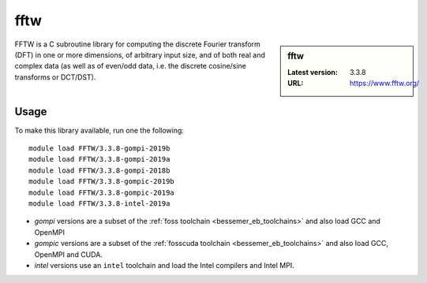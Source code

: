.. _fftw_bessemer:

fftw
====

.. sidebar:: fftw

   :Latest version: 3.3.8
   :URL: https://www.fftw.org/

FFTW is a C subroutine library for
computing the discrete Fourier transform (DFT)
in one or more dimensions,
of arbitrary input size,
and of both real and complex data
(as well as of even/odd data,
i.e. the discrete cosine/sine transforms or DCT/DST).

Usage
-----
To make this library available, run one the following: ::

   module load FFTW/3.3.8-gompi-2019b
   module load FFTW/3.3.8-gompi-2019a
   module load FFTW/3.3.8-gompi-2018b
   module load FFTW/3.3.8-gompic-2019b
   module load FFTW/3.3.8-gompic-2019a
   module load FFTW/3.3.8-intel-2019a

- `gompi` versions are a subset of the :ref:`foss toolchain <bessemer_eb_toolchains>`
  and also load GCC and OpenMPI
- `gompic` versions are a subset of the :ref:`fosscuda toolchain <bessemer_eb_toolchains>`
  and also load GCC, OpenMPI and CUDA.
- `intel` versions use an ``intel`` toolchain and load the Intel compilers and Intel MPI.
